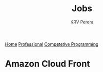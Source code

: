 #+title: Jobs
#+author: KRV Perera
#+email: rukshan.viduranga@gmail.com

[[file:krvperera.org][Home]] [[file:Professional.org][Professional]] [[file:cp.org][Competetive Programming]]

* Amazon Cloud Front
